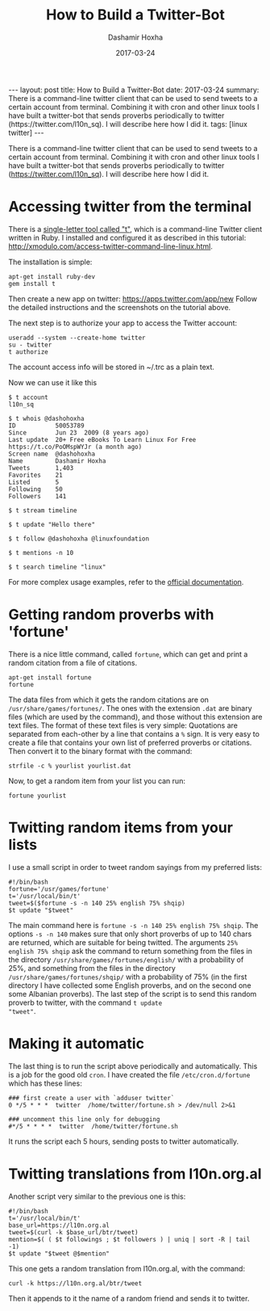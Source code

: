 #+TITLE:     How to Build a Twitter-Bot
#+AUTHOR:    Dashamir Hoxha
#+EMAIL:     dashohoxha@gmail.com
#+DATE:      2017-03-24
#+OPTIONS:   H:3 num:t toc:t \n:nil @:t ::t |:t ^:nil -:t f:t *:t <:t
#+OPTIONS:   TeX:nil LaTeX:nil skip:nil d:nil todo:t pri:nil tags:not-in-toc
# #+INFOJS_OPT: view:overview toc:t ltoc:t mouse:#aadddd buttons:0 path:js/org-info.js
#+STYLE: <link rel="stylesheet" type="text/css" href="css/org-info.css" />
#+begin_export html
---
layout:     post
title:      How to Build a Twitter-Bot
date:       2017-03-24
summary:    There is a command-line twitter client that can be used to send tweets
    to a certain account from terminal. Combining it with cron and other linux tools
    I have built a twitter-bot that sends proverbs periodically to twitter
    (https://twitter.com/l10n_sq). I will describe here how I did it.
tags:       [linux twitter]
---
#+end_export

There is a command-line twitter client that can be used to send tweets
to a certain account from terminal. Combining it with cron and other
linux tools I have built a twitter-bot that sends proverbs
periodically to twitter (https://twitter.com/l10n_sq). I will describe
here how I did it.

* Accessing twitter from the terminal

There is a [[https://github.com/sferik/t][single-letter tool called "t"]], which is a command-line
Twitter client written in Ruby. I installed and configured it as
described in this tutorial:
http://xmodulo.com/access-twitter-command-line-linux.html.

The installation is simple:
#+begin_example
apt-get install ruby-dev
gem install t
#+end_example

Then create a new app on twitter: https://apps.twitter.com/app/new
Follow the detailed instructions and the screenshots on the tutorial
above.

The next step is to authorize your app to access the Twitter account:
#+begin_example
useradd --system --create-home twitter
su - twitter
t authorize
#+end_example
The account access info will be stored in ~/.trc as a plain text.

Now we can use it like this
#+begin_example
$ t account
l10n_sq

$ t whois @dashohoxha
ID           50053789
Since        Jun 23  2009 (8 years ago)
Last update  20+ Free eBooks To Learn Linux For Free https://t.co/PoOMspWYJr (a month ago)
Screen name  @dashohoxha
Name         Dashamir Hoxha
Tweets       1,403
Favorites    21
Listed       5
Following    50
Followers    141

$ t stream timeline

$ t update "Hello there"

$ t follow @dashohoxha @linuxfoundation

$ t mentions -n 10

$ t search timeline "linux"
#+end_example

For more complex usage examples, refer to the [[https://github.com/sferik/t/blob/master/README.md][official documentation]].


* Getting random proverbs with 'fortune'

There is a nice little command, called =fortune=, which can get and
print a random citation from a file of citations.

#+begin_example
apt-get install fortune
fortune
#+end_example

The data files from which it gets the random citations are on
~/usr/share/games/fortunes/~. The ones with the extension =.dat= are
binary files (which are used by the command), and those without this
extension are text files. The format of these text files is very
simple: Quotations are separated from each-other by a line that
contains a =%= sign. It is very easy to create a file that contains
your own list of preferred proverbs or citations. Then convert it to
the binary format with the command:
#+begin_example
strfile -c % yourlist yourlist.dat
#+end_example

Now, to get a random item from your list you can run:
#+begin_example
fortune yourlist
#+end_example


* Twitting random items from your lists

I use a small script in order to tweet random sayings from my preferred lists:
#+begin_example
#!/bin/bash
fortune='/usr/games/fortune'
t='/usr/local/bin/t'
tweet=$($fortune -s -n 140 25% english 75% shqip)
$t update "$tweet"
#+end_example

The main command here is =fortune -s -n 140 25% english 75% shqip=.
The options =-s -n 140= makes sure that only short proverbs of up to
140 chars are returned, which are suitable for being twitted. The
arguments =25% english 75% shqip= ask the command to return something
from the files in the directory ~/usr/share/games/fortunes/english/~
with a probability of 25%, and something from the files in the
directory ~/usr/share/games/fortunes/shqip/~ with a probability of 75%
(in the first directory I have collected some English proverbs, and on
the second one some Albanian proverbs). The last step of the script is
to send this random proverb to twitter, with the command =t update
"tweet"=.


* Making it automatic

The last thing is to run the script above periodically and
automatically.  This is a job for the good old =cron=. I have created
the file ~/etc/cron.d/fortune~ which has these lines:
#+begin_example
### first create a user with `adduser twitter`
0 */5 * * *  twitter  /home/twitter/fortune.sh > /dev/null 2>&1

### uncomment this line only for debugging
#*/5 * * * *  twitter  /home/twitter/fortune.sh
#+end_example

It runs the script each 5 hours, sending posts to twitter automatically.


* Twitting translations from l10n.org.al

Another script very similar to the previous one is this:
#+begin_example
#!/bin/bash
t='/usr/local/bin/t'
base_url=https://l10n.org.al
tweet=$(curl -k $base_url/btr/tweet)
mention=$( ( $t followings ; $t followers ) | uniq | sort -R | tail -1)
$t update "$tweet @$mention"
#+end_example

This one gets a random translation from l10n.org.al, with the command:
#+begin_example
curl -k https://l10n.org.al/btr/tweet
#+end_example
Then it appends to it the name of a random friend and sends it to
twitter.
